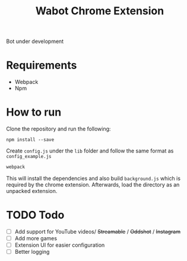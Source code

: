 #+Title: Wabot Chrome Extension

Bot under development
* Requirements
+ Webpack
+ Npm
* How to run

Clone the repository and run the following:
#+BEGIN_SRC 
npm install --save
#+END_SRC

Create =config.js= under the =lib= folder and follow the same format as =config_example.js=

#+BEGIN_SRC sh 
webpack
#+END_SRC

This will install the dependencies and also build =background.js= which is required by the chrome extension. 
Afterwards, load the directory as an unpacked extension.

* TODO Todo
- [ ] Add support for YouTube videos/ +Streamable+ / +Oddshot+ / +Instagram+
- [ ] Add more games 
- [ ] Extension UI for easier configuration
- [ ] Better logging
